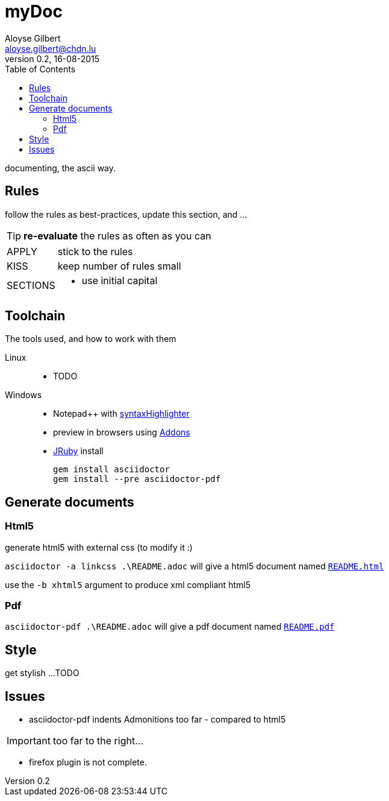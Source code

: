 = myDoc
Aloyse Gilbert <aloyse.gilbert@chdn.lu>
v0.2, 16-08-2015
:icons: font
:toc: left
:toclevels: 2

documenting, the ascii way.

== Rules

follow the rules as best-practices, update this section, and ...

TIP: *re-evaluate* the rules as often as you can

--
[horizontal]
APPLY::	stick to the rules
KISS::	keep number of rules small
SECTIONS::
	* use initial capital
--

== Toolchain
The tools used, and how to work with them

Linux::
* TODO

Windows::
* Notepad++ with https://github.com/edusantana/asciidoc-highlight[syntaxHighlighter^]
* preview in browsers using http://asciidoctor.org/docs/editing-asciidoc-with-live-preview/[Addons^]
* http://jruby.org/download[JRuby^] install
+
[source]
gem install asciidoctor
gem install --pre asciidoctor-pdf


== Generate documents

=== Html5

generate html5 with external css (to modify it :)

`asciidoctor -a linkcss .\README.adoc` will give a html5 document named link:README.html[`README.html`^]
   
use the `-b xhtml5` argument to produce xml compliant html5  
   
=== Pdf

`asciidoctor-pdf .\README.adoc` will give a pdf document named link:README.pdf[`README.pdf`^]

== Style

get stylish ...
TODO

== Issues

* asciidoctor-pdf indents Admonitions too far - compared to html5

IMPORTANT: too far to the right...

* firefox plugin is not complete.



	